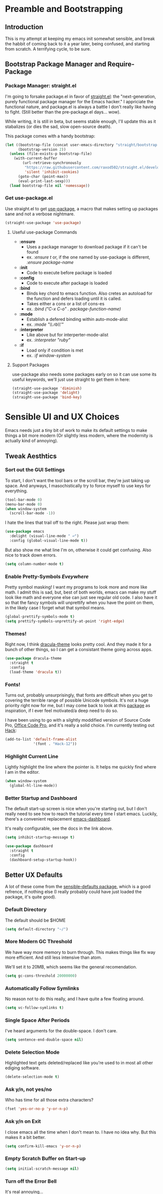 * Preamble and Bootstrapping

** Introduction
This is my attempt at keeping my emacs init somewhat sensible, and break the habbit of coming back to it a year later, being confused, and starting from scratch. A terrifying cycle, to be sure.
** Bootstrap Package Manager and Require-Package
*** Package Manager: straight.el
I'm going to forsake package.el in favor of [[https://github.com/raxod502/straight.el][straight.el]]: the "next-generation, purely functional package manager for the Emacs hacker." I appriciate the functional nature, and package.el is always a battle I don't really like having to fight. (Still better than the pre-package.el days... wow).

While writing, it is still in beta, but seems stable enough, I'll update this as it stabalizes (or dies the sad, slow open-source death).

This package comes with a handy bootstrap:

#+BEGIN_SRC emacs-lisp
(let ((bootstrap-file (concat user-emacs-directory "straight/bootstrap.el"))
      (bootstrap-version 2))
  (unless (file-exists-p bootstrap-file)
    (with-current-buffer
        (url-retrieve-synchronously
         "https://raw.githubusercontent.com/raxod502/straight.el/develop/install.el"
         'silent 'inhibit-cookies)
      (goto-char (point-max))
      (eval-print-last-sexp)))
  (load bootstrap-file nil 'nomessage))
#+END_SRC
*** Get use-package.el
Use straight.el to get [[https://github.com/jwiegley/use-package][use-package]], a macro that makes setting up packages sane and not a verbose nightmare.
#+BEGIN_SRC emacs-lisp
(straight-use-package 'use-package)
#+END_SRC
**** Useful use-package Commands
+ *:ensure*
  + Uses a package manager to download package if it can't be found
  + ex. /:ensure t/ or, if the one named by use-package is different, /:ensure package-name/
+ *:init*
  + Code to execute before package is loaded
+ *:config*
  + Code to execute after package is loaded
+ *:bind*
  + Binds key chord to emacs function. Also cretes an autoload for the function and defers loading until it is called.
  + Takes either a cons or a list of cons-es
  + ex. /:bind ("C-x C-o" . package-function-name)/
+ *:mode*
  + Establish a defered binding within auto-mode-alist
  + ex. /:mode "\\.rb\\'"/
+ *:interpreter*
  + Like above but for interperter-mode-alist
  + ex. /:interpreter "ruby"/
+ *:if*
  + Load only if condition is met
  + ex. /:if window-system/
**** Support Packages
use-package also needs some packages early on so it can use some its useful keywords, we'll just use straight to get them in here:
#+BEGIN_SRC emacs-lisp
(straight-use-package 'diminish)
(straight-use-package 'delight)
(straight-use-package 'bind-key)
#+END_SRC
* Sensible UI and UX Choices
Emacs needs just a tiny bit of work to make its default settings to make things a bit more modern (Or slightly less modern, where the modernity is actually kind of annoying).

** Tweak Aesthtics

*** Sort out the GUI Settings
To start, I don't want the tool bars or the scroll bar, they're just taking up space. And anyways, I masochistically try to force myself to use keys for everything.
#+BEGIN_SRC emacs-lisp
  (tool-bar-mode 0)
  (menu-bar-mode 0)
  (when window-system
    (scroll-bar-mode -1))
#+END_SRC

I hate the lines that trail off to the right. Please just wrap them:
#+BEGIN_SRC emacs-lisp
  (use-package emacs
    :delight (visual-line-mode " ↩")
    :config (global-visual-line-mode t))
#+END_SRC

But also show me what line I'm on, otherwise it could get confusing. Also nice to track down errors.
#+BEGIN_SRC emacs-lisp
  (setq column-number-mode t)
#+END_SRC

*** Enable Pretty-Symbols /Eveywhere/
Pretty symbol masking! I want my programs to look more and more like math. I admit this is sad, but, best of both worlds, emacs can make my stuff look like math and everyone else can just see regular old code. I also have it so that the fancy symbols will unprettify when you have the point on them, in the likely case I forget what that symbol means.
#+BEGIN_SRC emacs-lisp
  (global-prettify-symbols-mode t)
  (setq prettify-symbols-unprettify-at-point 'right-edge)
#+END_SRC

*** Themes!

Right now, I think [[https://draculatheme.com/][dracula-theme]] looks pretty cool. And they made it for a bunch of other things, so I can get a consistant theme going across apps.

#+BEGIN_SRC emacs-lisp
  (use-package dracula-theme
    :straight t
    :config
    (load-theme 'dracula t))
#+END_SRC

*** Fonts!

Turns out, probably unsurprisingly, that fonts are difficult when you get to covering the terrible range of possible Unicode symbols. It's not a huge priority right now for me, but I may come back to look at this [[https://github.com/rolandwalker/unicode-fonts][package]] as inspiration, if I ever feel motivated/a deep need to do so.

I have been using to go with a silghtly moddified version of Source Code Pro, [[https://github.com/nathco/Office-Code-Pro][Office Code Pro]], and it's really a solid choice. I'm currently testing out [[https://github.com/source-foundry/Hack][Hack]]:

#+BEGIN_SRC emacs-lisp
  (add-to-list 'default-frame-alist
               '(font . "Hack-12"))
#+END_SRC

*** Highlight Current Line
Lightly highlight the line where the pointer is. It helps me quickly find where I am in the editor.

#+BEGIN_SRC emacs-lisp
  (when window-system
    (global-hl-line-mode))
#+END_SRC

*** Better Startup and Dashboard

The default start-up screen is nice when you're starting out, but I don't really need to see how to reach the tutorial every time I start emacs. Luckily, there's a convenient replacement [[https://github.com/rakanalh/emacs-dashboard][emacs-dashboard]].

It's really configurable, see the docs in the link above.

#+BEGIN_SRC emacs-lisp
  (setq inhibit-startup-message t)

  (use-package dashboard
    :straight t
    :config
    (dashboard-setup-startup-hook))
#+END_SRC

** Better UX Defaults
A lot of these come from the [[https://github.com/hrs/sensible-defaults.el/blob/master/sensible-defaults.el][sensible-defaults package]], which is a good refrence, if nothing else (I really probably could have just loaded the package, it's quite good).

*** Default Directory
The default should be $HOME

#+BEGIN_SRC emacs-lisp
  (setq default-directory "~/")
#+END_SRC

*** More Modern GC Threshold
We have way more memory to burn through. This makes things like flx way more efficient. And still less intensive than atom.

We'll set it to 20MB, which seems like the general recomendation.

#+BEGIN_SRC emacs-lisp
  (setq gc-cons-threshold 20000000)
#+END_SRC

*** Automatically Follow Symlinks
No reason not to do this really, and I have quite a few floating around.

#+BEGIN_SRC emacs-lisp
  (setq vc-follow-symlinks t)
#+END_SRC

*** Single Space After Periods
I've heard arguments for the double-space. I don't care.

#+BEGIN_SRC emacs-lisp
  (setq sentence-end-double-space nil)
#+END_SRC

*** Delete Selection Mode
Highlighted text gets deleted/replaced like you're used to in most all other ediging software.

#+BEGIN_SRC emacs-lisp
  (delete-selection-mode t)
#+END_SRC

*** Ask y/n, not yes/no
Who has time for all those extra characters?

#+BEGIN_SRC emacs-lisp
  (fset 'yes-or-no-p 'y-or-n-p)
#+END_SRC

*** Ask y/n on Exit
I close emacs all the time when I don't mean to. I have no idea why. But this makes it a bit better.

#+BEGIN_SRC emacs-lisp
  (setq confirm-kill-emacs 'y-or-n-p)
#+END_SRC

*** Empty Scratch Buffer on Start-up

#+BEGIN_SRC emacs-lisp
  (setq initial-scratch-message nil)
#+END_SRC

*** Turn off the Error Bell
It's real annoying...

#+BEGIN_SRC emacs-lisp
  (setq ring-bell-function 'ignore)
#+END_SRC

*** Better Text Size Key Bindings

#+BEGIN_SRC emacs-lisp
  (defun pvo/reset-text-size ()
    (interactive)
    (text-scale-set 0))

  (define-key global-map (kbd "C-)") 'pvo/reset-text-size)
  (define-key global-map (kbd "C-+") 'text-scale-increase)
  (define-key global-map (kbd "C-=") 'text-scale-increase)
  (define-key global-map (kbd "C-_") 'text-scale-decrease)
  (define-key global-map (kbd "C--") 'text-scale-decrease)
#+END_SRC

*** Better Backup Settings
I don't like emacs polluting every directory with a bunch of backups and weird states. Instead, put them into the system's temporary file directory. It's what it's there for.

A warning, this is not a permenant storage location, so it's not super reliable. I save reflexivly and often, so I'm not really worried. Just be careful.

#+BEGIN_SRC emacs-lisp
  (setq backup-directory-alist
        `((".*" . ,temporary-file-directory)))
  (setq auto-save-file-name-transforms
        `((".*" ,temporary-file-directory t)))
#+END_SRC

Prefer Backup by copying. Slower, but safer

#+BEGIN_SRC emacs-lisp
  (setq backup-by-copying t)
#+END_SRC

Delete old backups

#+BEGIN_SRC emacs-lisp
  (setq delete-old-versions t)
#+END_SRC

Version the backup's name

#+BEGIN_SRC emacs-lisp
  (setq version-control t)
#+END_SRC

* Projects and Searching

** Projectile
Manage projects with [[https://github.com/bbatsov/projectile][projectile]], which is super helpful.

#+BEGIN_SRC emacs-lisp
  (use-package projectile
    :straight t
    :delight
    :config
    (projectile-global-mode))
#+END_SRC

** Ivy/Counsel/Swiper
I'm using [[https://github.com/abo-abo/swiper][ivy]] as my completion frontend, extended to pretty much everything via counsel. This is a bit of a complex suite of packages (and side-packages for further integraton into other things) So some places to check for docs:

+ [[http://oremacs.com/swiper/][The Ivy User Manual]]
+ [[https://writequit.org/denver-emacs/presentations/2017-04-11-ivy.html][Ivy/Counsel/Swiper]] - A introduction guide
+ [[https://oremacs.com/][(or emacs]] - The creators blog
+ [[https://oremacs.com/2016/01/06/ivy-flx/][Blog entry on fuzzy matching]]

#+BEGIN_SRC emacs-lisp
  (use-package counsel
    :straight t
    :delight ivy-mode
    :bind (
           ("C-s" . swiper)
           ("M-x" . counsel-M-x)
           ("C-x C-f" . counsel-find-file)
           ("C-c C-r". ivy-resume)
           ("C-c k" . counsel-ag)
           ("<f1> f" . counsel-describe-function)
           ("<f1> v" . counsel-describe-variable)
           ("<f1> l" . counsel-find-library)
           ("<f2> i" . counsel-info-lookup-symbol)
           ("<f2> u" . counsel-unicode-char))
    :config
    (ivy-mode 1)
    (setq ivy-use-virtual-buffers t)
    (setq enable-recursive-minibuffers t)
    (setq ivy-count-format "(%d/%d) ")
    (setq ivy-use-selectable-prompt t)
    (setq ivy-re-builders-alist
          '((t . ivy--regex-fuzzy)))
    (setq ivy-initial-inputs-alist nil))
#+END_SRC


*** flx, better ordered fuzzy finding results
[[https://github.com/lewang/flx][flx]] is a fuzzy search sorter. Seems to be the most popular choice in emacs, and I've set ivy to it's much more fuzzy match mode above, so this is really helpful in actually getting useful results near the top.

#+BEGIN_SRC emacs-lisp
  (use-package flx
    :straight t)
#+END_SRC

*** Counsel-Projectile Integration
[[https://github.com/ericdanan/counsel-projectile][counsel-projectile]] provides some ivy integration with projectile, the main command being ~counsel-projectile~ called with ~C-c p SPC~

#+BEGIN_SRC emacs-lisp
  (use-package counsel-projectile
    :straight t
    :delight
    :init
    (setq counsel-projectile-mode t))
#+END_SRC

* Markup Languages and Text

** Org Mode
org-mode is a bit of a disaster. Firstly, it's huge and sprawling. Secondly, emacs actually comes packaged with a version of org... that's out of date. We can use use-package+straight.el to get around this, but it still takes some hacking...

The init scripts are hacking in the proper version of org. They come from the straight.el package manager's [[https://github.com/raxod502/radian/blob/ee92ea6cb0473bf7d20c6d381753011312ef4a52/radian-emacs/radian-org.el#L46-L112][init file]]. Hopefully this can be cleared up sometime in the near future.

#+BEGIN_SRC emacs-lisp
    (use-package org-plus-contrib
      :straight t
      :bind ("C-c a" . org-agenda)
      :mode (("\\.org$" . org-mode))
      :init

      (require 'org-tempo)

      (define-obsolete-function-alias 'org-define-error 'define-error)

      (defun pvo/org-git-version ()
        "Return the abbreviated SHA for the Org Git repo."
        (let ((default-directory (concat user-emacs-directory
                                         "straight/repos/org/")))
          (if (executable-find "git")
              (with-temp-buffer
                (call-process "git" nil '(t nil) nil
                              "rev-parse" "--short" "HEAD")
                (if (> (buffer-size) 0)
                    (string-trim (buffer-string))
                  "revision unknown"))
            "git not available")))

      (defalias #'org-git-version #'pvo/org-git-version)
      (defun org-release () "N/A")

      (provide 'org-version)
      (with-eval-after-load 'org
        (defalias #'org-git-version #'pvo/org-git-version))

      :config
      (setq org-insert-heading-respect-content t))

  #+END_SRC

*** Org Exporters
We can export org files to /all/ sorts of cool formats. Why limit ourselves.

**** Github Flavored Markdown!

#+BEGIN_SRC emacs-lisp
  (use-package ox-gfm
    :straight t
    :after(org))
#+END_SRC

** LaTeX
Oh LaTeX. I'm trying to make my emacs my all powerful, go-to LaTeX editor (as opposed to using the web interface Overleaf). So I'm going to try and boost it a bit beyond the defaults. I think we can get most of the way using the [[http://www.gnu.org/software/auctex/][AUCTeX package]]. I'm currently using these pages as resources:
  * [[https://piotrkazmierczak.com/2010/emacs-as-the-ultimate-latex-editor/][Emacs as the Ultimate LaTeX Editor]]
  * [[https://jabranham.com/blog/2015/09/emacs-for-social-science/][Emacs with LaTeX for Academic Writing]]

Important Note: As of 2018-08-17
You must run some build commands in the cloned auctex repo manually (see [[https://github.com/raxod502/straight.el/issues/240][this issue]])
`./autogen.sh && ./configure && make`
Then (maybe?) tell straight.el to use those via:
`M-x straight-normalize-package RET auctex RET`

Hope that gets sorted... eventually?

  #+begin_src emacs-lisp
    (use-package reftex
      :straight t
      :commands turn-on-reftex
      :config (setq reftex-plug-into-AUCTeX t))

    (use-package latex
      :straight auctex
      :config
      (setq TeX-auto-save t
	    TeX-parse-self t
	    TeX-show-compilation nil    ; if `t`, automatically shows compilation log
	    LaTeX-electric-left-right-brace t
	    ;; Set default views here. Right now only PDF using Okular
	    TeX-view-program-selection '((output-pdf "Okular"))
	    TeX-view-program-list '(("PDF Viewer" "okular")))
      (setq-default TeX-master nil)
      (add-hook 'LaTeX-mode-hook 'visual-line-mode)
      (add-hook 'LaTeX-mode-hook 'flyspell-mode)
      (add-hook 'LaTeX-mode-hook 'LaTeX-math-mode)
      (add-hook 'LaTeX-mode-hook 'turn-on-reftex)
      (add-hook 'LaTeX-mode-hook
		(lambda () (set (make-variable-buffer-local 'TeX-electric-math)
			   (cons "\\(" "\\)"))))
      (add-hook 'plain-TeX-mode-hook
		(lambda () (set (make-variable-buffer-local 'TeX-electric-math)
			   (cons "$" "$")))))
  #+end_src
** Markdown
You can't escape writing markdown. Github-flavored-markdown is sorta the defacto standard at this point, so I'd like that as the default.

#+begin_src emacs-lisp
  (use-package markdown-mode
    :straight t
    :commands (markdown-mode gfm-mode)
    :mode (("README\\.md\\'" . gfm-mode)
           ("\\.md\\'" . gfm-mode)
           ("\\.markdown\\'" . markdown-mode))
    :init (setq markdown-command "multimarkdown"))
#+end_src
** YAML
   #+begin_src emacs-lisp
     (use-package yaml-mode
       :straight t)
   #+end_src

* Programming Languages

** Sensible Defaults for Programming

*** Always Highlight Code
I really don't ever want things not highlighted.

#+BEGIN_SRC emacs-lisp
  (global-font-lock-mode t)
#+END_SRC

*** Show And Clean Trailing Whitespace
Highlight trailing whitespace while editing and delete on save.

#+BEGIN_SRC emacs-lisp
  (add-hook 'prog-mode-hook
            (lambda () (setq show-trailing-whitespace t)))

  (add-hook 'before-save-hook 'delete-trailing-whitespace)
#+END_SRC

*** Show Parens
Highlight the current matched delimiters

    #+begin_src emacs-lisp
      (setq show-paren-delay 0)

      (show-paren-mode 1)
    #+end_src

*** Ensure Files End with Newline

#+BEGIN_SRC emacs-lisp
  (setq require-final-newline t)
#+END_SRC

*** Fix Tabs (i.e. Use Spaces) and Tab-Widths
Tabs are evil, and the emacs default of 8 spaces is... nonsense.

First, never use Tabs by default. Always whitespace. If a filetype absolutly needs tabs, we can set it on that filetype later

#+BEGIN_SRC emacs-lisp
  (setq-default indent-tabs-mode nil)
#+END_SRC

Next, we want to sensibly use 4 spaces per tab as a general default. Emacs uses a list of tab widths, so we need to generate a new one and set it:

#+BEGIN_SRC emacs-lisp
  (setq tab-stop-list (number-sequence 4 120 4))
#+END_SRC

Finally, we may need to set tabs to different offsets, either on-the-fly, or as part of a language hook. This function can do that for use (found [[https://www.emacswiki.org/emacs/TabStopList][here]]):

#+BEGIN_SRC emacs-lisp
  (defun set-tab-stop-width (width)
    "Set all tab stops to WIDTH in current buffer.

     This updates `tab-stop-list', but not `tab-width'.

     By default, `indent-for-tab-command' uses tabs to indent, see
     `indent-tabs-mode'."
    (interactive "nTab width: ")
    (let* ((max-col (car (last tab-stop-list)))
           ;; If width is not a factor of max-col,
           ;; then max-col could be reduced with each call.
           (n-tab-stops (/ max-col width)))
      (set (make-local-variable 'tab-stop-list)
           (mapcar (lambda (x) (* width x))
                   (number-sequence 1 n-tab-stops)))
      ;; So preserve max-col, by adding to end.
      (unless (zerop (% max-col width))
        (setcdr (last tab-stop-list)
                (list max-col)))))

  (defun two-space-indent ()
    (set-tab-stop-width 2))
#+END_SRC
'
*** Treat Camelcase as Seperate Words
Conveient setting when naming variables.

#+BEGIN_SRC emacs-lisp
  (add-hook 'prog-mode-hook 'subword-mode)
#+END_SRC

*** Make Scripts Executable
If a files starts with #!, make it executable on save.

#+BEGIN_SRC emacs-lisp
  (add-hook 'after-save-hook
            'executable-make-buffer-file-executable-if-script-p)
#+END_SRC

** Flycheck
On the fly syntax checking
#+begin_src emacs-lisp
  (use-package flycheck
    :straight t
    :init (global-flycheck-mode))
#+end_src
** Coq
Is this actually a programming language? Oh well, I'm not making a new category.
The main interface to Coq is Proof General, which is is now on MELPA!
#+begin_src emacs-lisp
  (use-package proof-general
    :straight t)
#+end_src

In addition to this we can extend proof general further with a Coq company mode:
#+begin_src emacs-lisp
  (use-package company-coq
    :straight t
    :init
    (add-hook 'coq-mode-hook #'company-coq-mode))
#+end_src

** Haskell

Haskell is so weird, but so great. Currently I'm using stack (though I'd like to try Nix sometime), at at the time of writing, I've found [[https://lexi-lambda.github.io/blog/2018/02/10/an-opinionated-guide-to-haskell-in-2018/][this guide to haskell development]] to be really helpful.

*** Haskell Mode
    #+begin_src emacs-lisp
      (use-package haskell-mode
        :straight t)
    #+end_src

*** Intero Mode
Cool interactive Haskell stuff

#+begin_src emacs-lisp
  (use-package intero
    :straight t
    :hook (haskell-mode . intero-mode)
    :config
    (intero-global-mode 1))
#+end_src

** Lisps
Can't escape Lisps, even if you wanted to (and I really don't). Clojure-family and Racket are my most commonly used, with some obvious emacs-lisp too/

*** Clojure

    #+begin_src emacs-lisp
      (use-package clojure-mode
        :straight t)
    #+end_src

**** Cider
You can't use clojure-mode without cider. Probably the nicest REPL environment around.

    #+begin_src emacs-lisp
      (use-package cider
        :straight t
        :config
        (add-hook 'clojure-mode-hook 'cider-mode)
        (add-hook 'cider-mode-hook
                  '(lambda () (local-set-key (kbd "RET") 'newline-and-indent))))
    #+end_src

*** Racket

I'm trying out [[https://github.com/greghendershott/racket-mode][racket-mode]] here. I love racket, but don't really enjoy the Dr. Rakcet GUI, so hopefully this is a good compormise.

I want tab to auto-complete in racket-mode, so I'll configure that here.

    #+begin_src emacs-lisp
            (use-package racket-mode
              :straight t
              :config
              (setq tab-always-indent 'complete))
    #+end_src

*** All Lisps

**** Agressive Indent
Keep things indentend properly as I go. I'm curious trying this outside of Lisps only, but have not yet experemented with it. There are github issuse of this mode causing slowdowns, especially in larger files. Keep an eye out.

#+begin_src emacs-lisp
  (use-package aggressive-indent
    :straight t
    :hook ((clojure-mode
            emacs-lisp-mode
            common-lisp-mode
            scheme-mode
            lisp-mode
            racket-mode) . aggressive-indent-mode))
#+end_src

**** Smartparens, always have matching delimeters

    #+begin_src emacs-lisp
      (use-package smartparens
        :straight t
        :init (require 'smartparens-config)
        :hook (prog-mode . smartparens-mode)
              ((clojure-mode
                cider-repl-mode
                emacs-lisp-mode
                common-lisp-mode
                scheme-mode
                lisp-mode
                racket-mode) . smartparens-strict-mode))
    #+end_src

**** Rainbow Delimiters

     #+begin_src emacs-lisp
       (use-package rainbow-delimiters
         :straight t
         :hook ((clojure-mode
                 cider-repl-mode-hook
                 emacs-lisp-mode
                 common-lisp-mode
                 scheme-mode
                 lisp-mode
                 racket-mode) . rainbow-delimiters-mode))
     #+end_src

**** Lispy

     #+begin_src emacs-lisp
       (use-package lispy
         :straight t
         :hook ((clojure-mode
                 cider-repl-mode-hook
                 emacs-lisp-mode
                 common-lisp-mode
                 scheme-mode
                 lisp-mode
                 racket-mode) . lispy-mode))
     #+end_src
** Prolog
I am so so so so much more likely to write prolog than I am perl. I'm using SWI-Prolog currently, but the generic prolog-mode works well with it and others.
#+begin_src emacs-lisp
  (use-package prolog
    :straight t
    :mode ("\\.\\(pl\\|pro\\|lgt\\)" . prolog-mode)
    ;; :init
    ;; (add-to-list 'auto-mode-alist '("\\.\\(pl\\|pro\\|lgt\\)" . prolog-mode))
    :config
    (setq prolog-system 'swi
          prolog-program-switches '((swi ("-G128M" "-T128M" "-L128M" "-O"))
                                    (t nil))
          prolog-electric-if-then-else-flag t)
    (define-key prolog-mode-map (kbd "C-c l") 'pvo/prolog-insert-use-module)
    (define-key prolog-mode-map (kbd "C-c q") 'pvo/prolog-insert-comment-block)
    ;; :hook
    ;; (lambda () (local-set-key "\C-cq" 'pvo/prolog-insert-comment-block))
    ;; (lambda () (local-set-key "\C-cl" 'pvo/insert-use-module))
    )
#+end_src

*** EDIProlog
https://github.com/triska/ediprolog

#+begin_src emacs-lisp
  (use-package ediprolog
    :straight t
    :bind ([f10] . 'ediprolog-dwim))
#+end_src

*** Prolog Helper Functions
https://www.metalevel.at/pceprolog/

#+begin_src emacs-lisp
  (defun pvo/prolog-insert-comment-block ()
    "Insert a PceEmacs-style comment block like /* - - ... - - */ "
    (interactive)
    (let ((dashes "-"))
      (dotimes (_ 36) (setq dashes (concat "- " dashes)))
      (insert (format "/* %s\n\n%s */" dashes dashes))
      (forward-line -1)
      (indent-for-tab-command)))

  (defun pvo/prolog-insert-use-module ()
    "Intert load module command and put pointer in paren"
    (interactive)
    (insert ":- use_module(library()).")
    (forward-char -3))
#+end_src

** Rust
Rust-lang has a mode. Lucky us. Like C, but so much more plesant. Nothing surprising here.
   #+begin_src emacs-lisp
     (use-package rust-mode
       :straight t
       :mode "\\.rs\\'")
   #+end_src

*** Racer
Rust auto-completion. Requires you to install racer (a rust program, so you can use cargo)
#+begin_src emacs-lisp
  (use-package racer
    :straight t
    :hook
    (rust-mode . racer-mode)
    (racer-mode . eldoc-mode))
#+end_src
** Web Languages

*** Coffee Script

    #+begin_src emacs-lisp
      (use-package coffee-mode
        :straight t)
    #+end_src

*** Elm
    #+begin_src emacs-lisp
      (use-package elm-mode
        :straight t
        :config
        (add-to-list 'company-backends 'company-elm))
    #+end_src

**** Elm Flycheck
     #+begin_src emacs-lisp
       (use-package flycheck-elm
         :straight t
         :hook
         (flycheck-mode-hook . flycheck-elm-setup))
     #+end_src

*** JSON

You can never escape JSON.

#+begin_src emacs-lisp
  (use-package json-mode
    :straight t
    :config
    (add-hook 'json-mode-hook 'two-space-indent))
#+end_src

And a reformatter:

#+begin_src emacs-lisp
  (use-package json-reformat
    :straight t
    :after (json-mode)
    :config
    (setq json-reformat:indent-width 2))
#+end_src

And a handy little utility that lets us snatch out the path of a deeply nested JSON object:

#+begin_src emacs-lisp
  (use-package json-snatcher
    :straight t
    :after (json-mode))
#+end_src

*** PureScript
**** PureScript Minor Mode
     #+begin_src emacs-lisp
       (use-package purescript-mode
         :straight t)
     #+end_src

**** PureScript REPL Integration
     #+begin_src emacs-lisp
       (use-package psci
         :straight t
         :config
         (add-hook 'purescript-mode-hook 'inferior-psci-mode))
     #+end_src
*** Web Mode
Fancy catch-all HTML editing mode

#+begin_src emacs-lisp
  (use-package web-mode
    :straight t
    :mode
    (("\\.phtml\\'" . web-mode)
     ("\\.tpl\\.php\\'" . web-mode)
     ("\\.[agj]sp\\'" . web-mode)
     ("\\.as[cp]x\\'" . web-mode)
     ("\\.erb\\'" . web-mode)
     ("\\.mustache\\'" . web-mode)
     ("\\.djhtml\\'" . web-mode)))
#+end_src
